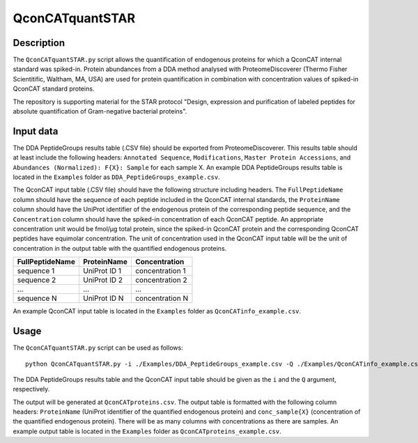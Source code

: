 
================
QconCATquantSTAR
================

Description
===========

The ``QconCATquantSTAR.py`` script allows the quantification of endogenous proteins for which a QconCAT internal standard was spiked-in. Protein abundances from a DDA method analysed with ProteomeDiscoverer (Thermo Fisher Scientitific, Waltham, MA, USA) are used for protein quantification in combination with concentration values of spiked-in QconCAT standard proteins.

The repository is supporting material for the STAR protocol "Design, expression and purification of labeled peptides for absolute quantification of Gram-negative bacterial proteins".

Input data
==========

The DDA PeptideGroups results table (.CSV file) should be exported from ProteomeDiscoverer. This results table should at least include the following headers: ``Annotated Sequence``, ``Modifications``, ``Master Protein Accessions``, and ``Abundances (Normalized): F{X}: Sample`` for each sample X. An example DDA PeptideGroups results table is located in the ``Examples`` folder as ``DDA_PeptideGroups_example.csv``.

The QconCAT input table (.CSV file) should have the following structure including headers. The ``FullPeptideName`` column should have the sequence of each peptide included in the QconCAT internal standards, the ``ProteinName`` column should have the UniProt identifier of the endogenous protein of the corresponding peptide sequence, and the ``Concentration`` column should have the spiked-in concentration of each QconCAT peptide. An appropriate concentration unit would be fmol/µg total protein, since the spiked-in QconCAT protein and the corresponding QconCAT peptides have equimolar concentration. The unit of concentration used in the QconCAT input table will be the unit of concentration in the output table with the quantified endogenous proteins.

================ ============= ================
FullPeptideName  ProteinName   Concentration
================ ============= ================
sequence 1       UniProt ID 1  concentration 1
sequence 2       UniProt ID 2  concentration 2
...              ...           ...
sequence N       UniProt ID N  concentration N
================ ============= ================

An example QconCAT input table is located in the ``Examples`` folder as ``QconCATinfo_example.csv``.

Usage
=====

The ``QconCATquantSTAR.py`` script can be used as follows:

::

    python QconCATquantSTAR.py -i ./Examples/DDA_PeptideGroups_example.csv -Q ./Examples/QconCATinfo_example.csv
    
The DDA PeptideGroups results table and the QconCAT input table should be given as the ``i`` and the ``Q`` argument, respectively.

The output will be generated at ``QconCATproteins.csv``. The output table is formatted with the following column headers: ``ProteinName`` (UniProt identifier of the quantified endogenous protein) and ``conc_sample{X}`` (concentration of the quantified endogenous protein). There will be as many columns with concentrations as there are samples. An example output table is located in the ``Examples`` folder as ``QconCATproteins_example.csv``.
